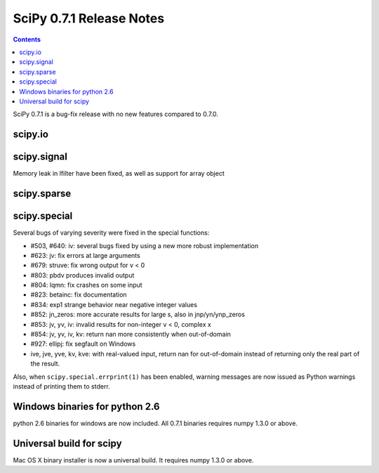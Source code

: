 =========================
SciPy 0.7.1 Release Notes
=========================

.. contents::

SciPy 0.7.1 is a bug-fix release with no new features compared to 0.7.0.

scipy.io
========

scipy.signal
============

Memory leak in lfilter have been fixed, as well as support for array object

scipy.sparse
============

scipy.special
=============

Several bugs of varying severity were fixed in the special functions:

- #503, #640: iv: several bugs fixed by using a new more robust implementation
- #623: jv: fix errors at large arguments
- #679: struve: fix wrong output for v < 0
- #803: pbdv produces invalid output
- #804: lqmn: fix crashes on some input
- #823: betainc: fix documentation
- #834: exp1 strange behavior near negative integer values
- #852: jn_zeros: more accurate results for large s, also in jnp/yn/ynp_zeros
- #853: jv, yv, iv: invalid results for non-integer v < 0, complex x
- #854: jv, yv, iv, kv: return nan more consistently when out-of-domain
- #927: ellipj: fix segfault on Windows
- ive, jve, yve, kv, kve: with real-valued input, return nan for out-of-domain
  instead of returning only the real part of the result.

Also, when ``scipy.special.errprint(1)`` has been enabled, warning
messages are now issued as Python warnings instead of printing them to
stderr.


Windows binaries for python 2.6
===============================

python 2.6 binaries for windows are now included. All 0.7.1 binaries requires
numpy 1.3.0 or above.

Universal build for scipy
=========================

Mac OS X binary installer is now a universal build. It requires numpy 1.3.0 or
above.
